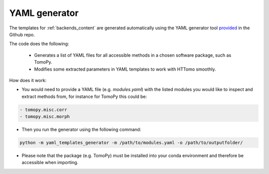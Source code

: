 .. _developers_yamlgenerator:

YAML generator
**************************
The templates for :ref:`backends_content` are generated automatically using the YAML generator tool `provided <https://github.com/DiamondLightSource/httomo/blob/main/templates/yaml_templates_generator.py>`_ in the Github repo. 

The code does the following: 

 * Generates a list of YAML files for all accessible methods in a chosen software package, such as TomoPy.
 * Modifies some extracted parameters in YAML templates to work with HTTomo smoothly.
 
How does it work:

* You would need to provide a YAML file (e.g. *modules.yaml*) with the listed modules you would like to inspect and extract methods from, for instance for TomoPy this could be:

.. code-block:: yaml

    - tomopy.misc.corr
    - tomopy.misc.morph

* Then you run the generator using the following command:
 
.. code-block:: console
   
   python -m yaml_templates_generator -m /path/to/modules.yaml -o /path/to/outputfolder/

* Please note that the package (e.g. TomoPy) must be installed into your conda environment and therefore be accessible when importing.